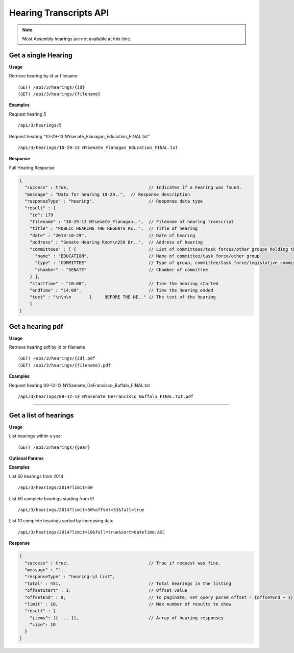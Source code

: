 **Hearing Transcripts API**
==================================

.. note:: Most Assembly hearings are not available at this time.

Get a single Hearing
---------------------------

**Usage**

Retrieve hearing by id or filename
::
    (GET) /api/3/hearings/{id}
    (GET) /api/3/hearings/{filename}

**Examples**

Request hearing 5
::
    /api/3/hearings/5

Request hearing "10-29-13 NYsenate_Flanagan_Education_FINAL.txt"
::
    /api/3/hearings/10-29-13 NYsenate_Flanagan_Education_FINAL.txt


**Response**

Full Hearing Response

.. code-block:: javascript

    {
      "success" : true,                               // Indicates if a hearing was found.
      "message" : "Data for hearing 10-29..",  // Response description
      "responseType" : "hearing",                     // Response data type
      "result" : {
        "id": 179
        "filename" : "10-29-13 NYsenate_Flanagan..",  // Filename of hearing transcript
        "title" : "PUBLIC HEARING THE REGENTS RE..",  // Title of hearing
        "date" : "2013-10-29",                        // Date of hearing
        "address" : "Senate Hearing Room\n250 Br..",  // Address of hearing
        "committees" : [ {                            // List of committees/task forces/other groups holding the hearing
          "name" : "EDUCATION",                       // Name of committee/task force/other group
          "type" : "COMMITTEE"                        // Type of group, committee/task force/legislative commission/etc
          "chamber" : "SENATE"                        // Chamber of committee
        } ],
        "startTime" : "10:00",                        // Time the hearing started
        "endTime" : "14:00",                          // Time the hearing ended
        "text" : "\n\n\n       1     BEFORE THE NE.." // The text of the hearing
        }
    }

Get a hearing pdf
------------------------

**Usage**

Retrieve hearing pdf by id or filename
::
    (GET) /api/3/hearings/{id}.pdf
    (GET) /api/3/hearings/{filename}.pdf

**Examples**

Request hearing 09-12-13 NYSsenate_DeFrancisco_Buffalo_FINAL.txt
::
    /api/3/hearings/09-12-13 NYSsenate_DeFrancisco_Buffalo_FINAL.txt.pdf


-----

Get a list of hearings
-----------------------------

**Usage**

List hearings within a year
::
    (GET) /api/3/hearings/{year}

**Optional Params**

+-----------+--------------------+--------------------------------------------------------+
| Parameter | Values             | Description                                            |
+===========+====================+========================================================+
| limit     | 1 - 1000           | Number of results to return                            |
+-----------+--------------------+--------------------------------------------------------+
| offset    | > 1                | Result number to start from                            |
+-----------+--------------------+--------------------------------------------------------+
| full      | boolean            | Set to true to see the full hearing responses.  |
+-----------+--------------------+--------------------------------------------------------+
| sort      | string             | Sort by any field from the response.                   |
+-----------+--------------------+--------------------------------------------------------+

**Examples**

List 50 hearings from 2014
::
    /api/3/hearings/2014?limit=50

List 50 complete hearings starting from 51
::
    /api/3/hearings/2014?limit=50%offset=51&full=true

List 10 complete hearings sorted by increasing date
::
    /api/3/hearings/2014?limit=10&full=true&sort=dateTime:ASC

**Response**

.. code-block:: javascript

    {
      "success" : true,                               // True if request was fine.
      "message" : "",
      "responseType" : "hearing-id list",
      "total" : 451,                                  // Total hearings in the listing
      "offsetStart" : 1,                              // Offset value
      "offsetEnd" : 0,                                // To paginate, set query param offset = {offsetEnd + 1}
      "limit" : 10,                                   // Max number of results to show
      "result" : {
        "items": [{ ... }],                           // Array of hearing responses
        "size": 10
      }
    }
